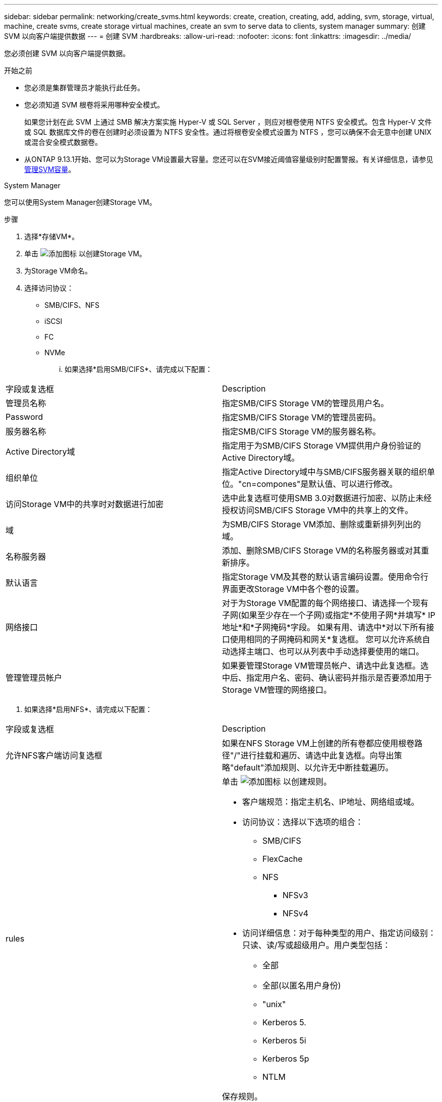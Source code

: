 ---
sidebar: sidebar 
permalink: networking/create_svms.html 
keywords: create, creation, creating, add, adding, svm, storage, virtual, machine, create svms, create storage virtual machines, create an svm to serve data to clients, system manager 
summary: 创建 SVM 以向客户端提供数据 
---
= 创建 SVM
:hardbreaks:
:allow-uri-read: 
:nofooter: 
:icons: font
:linkattrs: 
:imagesdir: ../media/


[role="lead"]
您必须创建 SVM 以向客户端提供数据。

.开始之前
* 您必须是集群管理员才能执行此任务。
* 您必须知道 SVM 根卷将采用哪种安全模式。
+
如果您计划在此 SVM 上通过 SMB 解决方案实施 Hyper-V 或 SQL Server ，则应对根卷使用 NTFS 安全模式。包含 Hyper-V 文件或 SQL 数据库文件的卷在创建时必须设置为 NTFS 安全性。通过将根卷安全模式设置为 NTFS ，您可以确保不会无意中创建 UNIX 或混合安全模式数据卷。

* 从ONTAP 9.13.1开始、您可以为Storage VM设置最大容量。您还可以在SVM接近阈值容量级别时配置警报。有关详细信息，请参见 xref:../volumes/manage-svm-capacity.html[管理SVM容量]。


[role="tabbed-block"]
====
.System Manager
--
您可以使用System Manager创建Storage VM。

.步骤
. 选择*存储VM*。
. 单击 image:icon_add.gif["添加图标"] 以创建Storage VM。
. 为Storage VM命名。
. 选择访问协议：
+
** SMB/CIFS、NFS
** iSCSI
** FC
** NVMe
+
... 如果选择*启用SMB/CIFS*、请完成以下配置：






|===


| 字段或复选框 | Description 


 a| 
管理员名称
 a| 
指定SMB/CIFS Storage VM的管理员用户名。



 a| 
Password
 a| 
指定SMB/CIFS Storage VM的管理员密码。



 a| 
服务器名称
 a| 
指定SMB/CIFS Storage VM的服务器名称。



 a| 
Active Directory域
 a| 
指定用于为SMB/CIFS Storage VM提供用户身份验证的Active Directory域。



 a| 
组织单位
 a| 
指定Active Directory域中与SMB/CIFS服务器关联的组织单位。"cn=compones"是默认值、可以进行修改。



 a| 
访问Storage VM中的共享时对数据进行加密
 a| 
选中此复选框可使用SMB 3.0对数据进行加密、以防止未经授权访问SMB/CIFS Storage VM中的共享上的文件。



 a| 
域
 a| 
为SMB/CIFS Storage VM添加、删除或重新排列列出的域。



 a| 
名称服务器
 a| 
添加、删除SMB/CIFS Storage VM的名称服务器或对其重新排序。



 a| 
默认语言
 a| 
指定Storage VM及其卷的默认语言编码设置。使用命令行界面更改Storage VM中各个卷的设置。



 a| 
网络接口
 a| 
对于为Storage VM配置的每个网络接口、请选择一个现有子网(如果至少存在一个子网)或指定*不使用子网*并填写* IP地址*和*子网掩码*字段。
如果有用、请选中*对以下所有接口使用相同的子网掩码和网关*复选框。
您可以允许系统自动选择主端口、也可以从列表中手动选择要使用的端口。



 a| 
管理管理员帐户
 a| 
如果要管理Storage VM管理员帐户、请选中此复选框。选中后、指定用户名、密码、确认密码并指示是否要添加用于Storage VM管理的网络接口。

|===
. 如果选择*启用NFS*、请完成以下配置：


|===


| 字段或复选框 | Description 


 a| 
允许NFS客户端访问复选框
 a| 
如果在NFS Storage VM上创建的所有卷都应使用根卷路径"/"进行挂载和遍历、请选中此复选框。向导出策略"default"添加规则、以允许无中断挂载遍历。



 a| 
rules
 a| 
单击 image:icon_add.gif["添加图标"] 以创建规则。

* 客户端规范：指定主机名、IP地址、网络组或域。
* 访问协议：选择以下选项的组合：
+
** SMB/CIFS
** FlexCache
** NFS
+
*** NFSv3
*** NFSv4




* 访问详细信息：对于每种类型的用户、指定访问级别：只读、读/写或超级用户。用户类型包括：
+
** 全部
** 全部(以匿名用户身份)
** "unix"
** Kerberos 5.
** Kerberos 5i
** Kerberos 5p
** NTLM




保存规则。



 a| 
默认语言
 a| 
指定Storage VM及其卷的默认语言编码设置。使用命令行界面更改Storage VM中各个卷的设置。



 a| 
网络接口
 a| 
对于为Storage VM配置的每个网络接口、请选择一个现有子网(如果至少存在一个子网)或指定*不使用子网*并填写* IP地址*和*子网掩码*字段。
如果有用、请选中*对以下所有接口使用相同的子网掩码和网关*复选框。
您可以允许系统自动选择主端口、也可以从列表中手动选择要使用的端口。



 a| 
管理管理员帐户
 a| 
如果要管理Storage VM管理员帐户、请选中此复选框。选中后、指定用户名、密码、确认密码并指示是否要添加用于Storage VM管理的网络接口。

|===
. 如果选择*启用iSCSI*、请完成以下配置：


|===


| 字段或复选框 | Description 


 a| 
网络接口
 a| 
对于为Storage VM配置的每个网络接口、请选择一个现有子网(如果至少存在一个子网)或指定*不使用子网*并填写* IP地址*和*子网掩码*字段。
如果有用、请选中*对以下所有接口使用相同的子网掩码和网关*复选框。
您可以允许系统自动选择主端口、也可以从列表中手动选择要使用的端口。



 a| 
管理管理员帐户
 a| 
如果要管理Storage VM管理员帐户、请选中此复选框。选中后、指定用户名、密码、确认密码并指示是否要添加用于Storage VM管理的网络接口。

|===
. 如果选择*Enable FC*，请完成以下配置：


|===


| 字段或复选框 | Description 


 a| 
配置FC端口
 a| 
选择要包含在Storage VM中的节点上的网络接口。建议每个节点使用两个网络接口。



 a| 
管理管理员帐户
 a| 
如果要管理Storage VM管理员帐户、请选中此复选框。选中后、指定用户名、密码、确认密码并指示是否要添加用于Storage VM管理的网络接口。

|===
. 如果选择*启用NVMe/FC*、请完成以下配置：


|===


| 字段或复选框 | Description 


 a| 
配置FC端口
 a| 
选择要包含在Storage VM中的节点上的网络接口。建议每个节点使用两个网络接口。



 a| 
管理管理员帐户
 a| 
如果要管理Storage VM管理员帐户、请选中此复选框。选中后、指定用户名、密码、确认密码并指示是否要添加用于Storage VM管理的网络接口。

|===
. 如果选择*启用NVMe/tcp*、请完成以下配置：


|===


| 字段或复选框 | Description 


 a| 
网络接口
 a| 
对于为Storage VM配置的每个网络接口、请选择一个现有子网(如果至少存在一个子网)或指定*不使用子网*并填写* IP地址*和*子网掩码*字段。
如果有用、请选中*对以下所有接口使用相同的子网掩码和网关*复选框。
您可以允许系统自动选择主端口、也可以从列表中手动选择要使用的端口。



 a| 
管理管理员帐户
 a| 
如果要管理Storage VM管理员帐户、请选中此复选框。选中后、指定用户名、密码、确认密码并指示是否要添加用于Storage VM管理的网络接口。

|===
. 保存所做的更改。


--
.命令行界面
--
使用ONTAP 命令行界面创建子网。

.步骤
. 确定哪些聚合是包含 SVM 根卷的候选聚合。
+
`storage aggregate show -has-mroot false`

+
您必须选择至少具有 1 GB 可用空间的聚合来容纳根卷。如果要在 SVM 上配置 NAS 审核，则根聚合上必须至少有 3 GB 的额外可用空间，并在启用审核时使用额外空间来创建审核暂存卷。

+

NOTE: 如果已在现有 SVM 上启用 NAS 审核，则聚合的暂存卷将在成功创建聚合后立即创建。

. 记录要在其中创建 SVM 根卷的聚合的名称。
. 如果您计划在创建 SVM 时指定语言，但不知道要使用的值，请确定并记录要指定的语言值：
+
`vserver create -language ?`

. 如果您计划在创建 SVM 时指定 Snapshot 策略，但不知道该策略的名称，请列出可用策略并确定并记录要使用的 Snapshot 策略的名称：
+
`volume snapshot policy show -vserver _vserver_name_`

. 如果您计划在创建 SVM 时指定配额策略，但不知道该策略的名称，请列出可用策略并确定并记录要使用的配额策略的名称：
+
`volume quota policy show -vserver _vserver_name_`

. 创建 SVM ：
+
`vserver create -vserver _vserver_name_ -aggregate _aggregate_name_ ‑rootvolume _root_volume_name_ -rootvolume-security-style {unix|ntfs|mixed} [-ipspace _IPspace_name_] [-language <language>] [-snapshot-policy _snapshot_policy_name_] [-quota-policy _quota_policy_name_] [-comment _comment_]`

+
....
vserver create -vserver vs1 -aggregate aggr3 -rootvolume vs1_root ‑rootvolume-security-style ntfs -ipspace ipspace1 -language en_US.UTF-8
....
+
`[Job 72] Job succeeded: Vserver creation completed`

. 验证 SVM 配置是否正确。
+
`vserver show -vserver vs1`

+
....
Vserver: vs1
Vserver Type: data
Vserver Subtype: default
Vserver UUID: 11111111-1111-1111-1111-111111111111
Root Volume: vs1_root
Aggregate: aggr3
NIS Domain: -
Root Volume Security Style: ntfs
LDAP Client: -
Default Volume Language Code: en_US.UTF-8
Snapshot Policy: default
Comment:
Quota Policy: default
List of Aggregates Assigned: -
Limit on Maximum Number of Volumes allowed: unlimited
Vserver Admin State: running
Vserver Operational State: running
Vserver Operational State Stopped Reason: -
Allowed Protocols: nfs, cifs, ndmp
Disallowed Protocols: fcp, iscsi
QoS Policy Group: -
Config Lock: false
IPspace Name: ipspace1
Is Vserver Protected: false
....
+
在此示例中，命令会在 IP 空间 "ipspace1" 中创建名为 "VS1" 的 SVM 。根卷名为 vs1_root ，并在 aggr3 上使用 NTFS 安全模式创建。



--
====

NOTE: 从ONTAP 9.13.1开始、您可以设置自适应QoS策略组模板、以便为SVM中的卷应用吞吐量下限和上限限制。只有在创建SVM之后、才能应用此策略。要了解有关此过程的更多信息、请参见 xref:../performance-admin/adaptive-policy-template-task.html[设置自适应策略组模板]。
